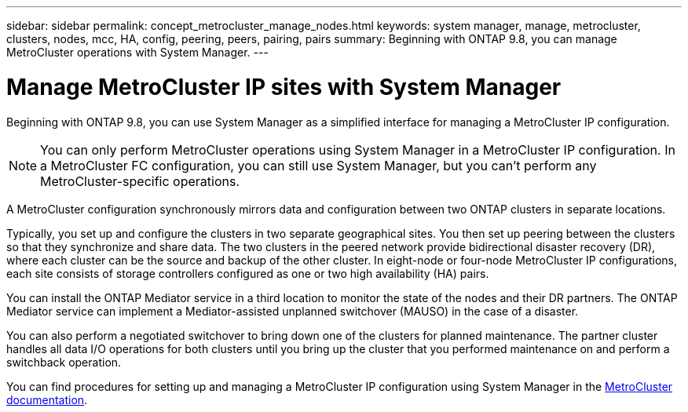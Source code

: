 ---
sidebar: sidebar
permalink: concept_metrocluster_manage_nodes.html
keywords: system manager, manage, metrocluster, clusters, nodes, mcc, HA, config, peering, peers, pairing, pairs
summary: Beginning with ONTAP 9.8, you can manage MetroCluster operations with System Manager.
---

= Manage MetroCluster IP sites with System Manager
:toclevels: 1
:hardbreaks:
:nofooter:
:icons: font
:linkattrs:
:imagesdir: ./media/

[.lead]
Beginning with ONTAP 9.8, you can use System Manager as a simplified interface for managing a MetroCluster IP configuration.

NOTE: You can only perform MetroCluster operations using System Manager in a MetroCluster IP configuration. In a MetroCluster FC configuration, you can still use System Manager, but you can't perform any MetroCluster-specific operations.  

A MetroCluster configuration synchronously mirrors data and configuration between two ONTAP clusters in separate locations.

Typically, you set up and configure the clusters in two separate geographical sites. You then set up peering between the clusters so that they synchronize and share data. The two clusters in the peered network provide bidirectional disaster recovery (DR), where each cluster can be the source and backup of the other cluster. In eight-node or four-node MetroCluster IP configurations, each site consists of storage controllers configured as one or two high availability (HA) pairs. 

You can install the ONTAP Mediator service in a third location to monitor the state of the nodes and their DR partners. The ONTAP Mediator service can implement a Mediator-assisted unplanned switchover (MAUSO) in the case of a disaster.

You can also perform a negotiated switchover to bring down one of the clusters for planned maintenance. The partner cluster handles all data I/O operations for both clusters until you bring up the cluster that you performed maintenance on and perform a switchback operation.

You can find procedures for setting up and managing a MetroCluster IP configuration using System Manager in the link:https://docs.netapp.com/us-en/ontap-metrocluster/index.html[MetroCluster documentation^]. 

// 28 SEP 2020, BURT 1323833, new topic for 9.8, thomi
// 23 OCT 2020, thomi....review comments...all topics except ANDU apply only to IP
// 07 DEC 2021, BURT 1430515
